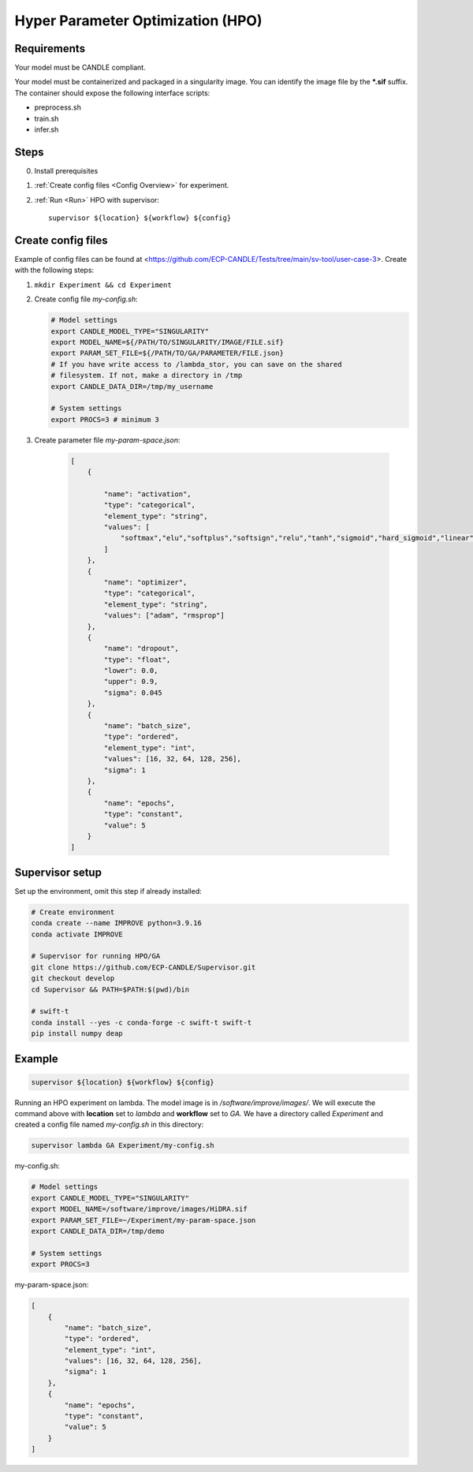Hyper Parameter Optimization (HPO)
==================================

Requirements
____________

Your model must be CANDLE compliant.

Your model must be containerized and packaged in a singularity image. You can identify the image file by the **\*.sif** suffix. The container should expose the following interface scripts:

+ preprocess.sh
+ train.sh
+ infer.sh


Steps 
_____

0. Install prerequisites
1. :ref:`Create config files <Config Overview>` for experiment. 
2. :ref:`Run <Run>` HPO with supervisor::

    supervisor ${location} ${workflow} ${config}


.. _Config Overview:

Create config files
___________________

Example of config files can be found at <https://github.com/ECP-CANDLE/Tests/tree/main/sv-tool/user-case-3>. Create with the following steps:

1. ``mkdir Experiment && cd Experiment``

2. Create config file *my-config.sh*:

   .. code-block:: bash

       # Model settings
       export CANDLE_MODEL_TYPE="SINGULARITY"
       export MODEL_NAME=${/PATH/TO/SINGULARITY/IMAGE/FILE.sif}
       export PARAM_SET_FILE=${/PATH/TO/GA/PARAMETER/FILE.json}
       # If you have write access to /lambda_stor, you can save on the shared
       # filesystem. If not, make a directory in /tmp
       export CANDLE_DATA_DIR=/tmp/my_username

       # System settings
       export PROCS=3 # minimum 3 

3. Create parameter file *my-param-space.json*:

    .. code-block:: JSON

        [
            {

                "name": "activation",
                "type": "categorical",
                "element_type": "string",
                "values": [
                    "softmax","elu","softplus","softsign","relu","tanh","sigmoid","hard_sigmoid","linear"
                ]
            },
            {
                "name": "optimizer",
                "type": "categorical",
                "element_type": "string",
                "values": ["adam", "rmsprop"]
            },
            {
                "name": "dropout",
                "type": "float",
                "lower": 0.0,
                "upper": 0.9,
                "sigma": 0.045
            },
            {
                "name": "batch_size",
                "type": "ordered",
                "element_type": "int",
                "values": [16, 32, 64, 128, 256],
                "sigma": 1
            },
            {
                "name": "epochs",
                "type": "constant",
                "value": 5
            }
        ]


Supervisor setup
________________

Set up the environment, omit this step if already installed:

.. code-block:: bash

    # Create environment
    conda create --name IMPROVE python=3.9.16
    conda activate IMPROVE

    # Supervisor for running HPO/GA
    git clone https://github.com/ECP-CANDLE/Supervisor.git
    git checkout develop
    cd Supervisor && PATH=$PATH:$(pwd)/bin

    # swift-t
    conda install --yes -c conda-forge -c swift-t swift-t
    pip install numpy deap
     
    
    
.. _Run:

Example
_______

.. code-block:: bash

    supervisor ${location} ${workflow} ${config}

Running an HPO experiment on lambda. The model image is in */software/improve/images/*. We will execute the command above with **location** set to *lambda* and **workflow** set to *GA*.
We have a directory called *Experiment* and created a config file named *my-config.sh* in this directory: 

.. code-block:: bash

    supervisor lambda GA Experiment/my-config.sh


.. _Config Example:

my-config.sh:

.. code-block:: bash

    # Model settings
    export CANDLE_MODEL_TYPE="SINGULARITY"
    export MODEL_NAME=/software/improve/images/HiDRA.sif
    export PARAM_SET_FILE=~/Experiment/my-param-space.json
    export CANDLE_DATA_DIR=/tmp/demo

    # System settings
    export PROCS=3


my-param-space.json:

.. code-block:: JSON

        [
            {
                "name": "batch_size",
                "type": "ordered",
                "element_type": "int",
                "values": [16, 32, 64, 128, 256],
                "sigma": 1
            },
            {
                "name": "epochs",
                "type": "constant",
                "value": 5
            }
        ]

